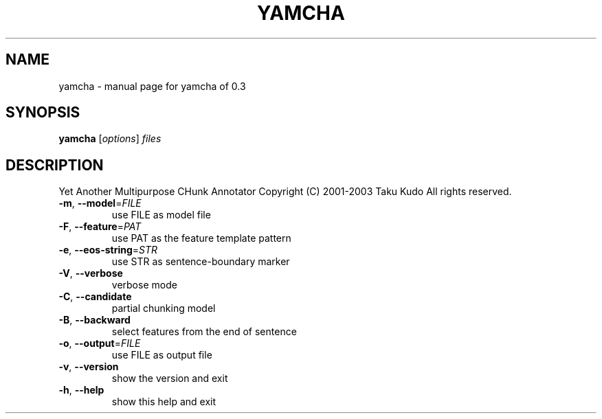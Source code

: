 .\" DO NOT MODIFY THIS FILE!  It was generated by help2man 1.23.
.TH YAMCHA "1" "March 2004" "yamcha of 0.3" YamCha
.SH NAME
yamcha \- manual page for yamcha of 0.3
.SH SYNOPSIS
.B yamcha
[\fIoptions\fR] \fIfiles\fR
.SH DESCRIPTION
Yet Another Multipurpose CHunk Annotator
Copyright (C) 2001-2003 Taku Kudo All rights reserved.
.TP
\fB\-m\fR, \fB\-\-model\fR=\fIFILE\fR
use FILE as model file
.TP
\fB\-F\fR, \fB\-\-feature\fR=\fIPAT\fR
use PAT as the feature template pattern
.TP
\fB\-e\fR, \fB\-\-eos\-string\fR=\fISTR\fR
use STR as sentence-boundary marker
.TP
\fB\-V\fR, \fB\-\-verbose\fR
verbose mode
.TP
\fB\-C\fR, \fB\-\-candidate\fR
partial chunking model
.TP
\fB\-B\fR, \fB\-\-backward\fR
select features from the end of sentence
.TP
\fB\-o\fR, \fB\-\-output\fR=\fIFILE\fR
use FILE as output file
.TP
\fB\-v\fR, \fB\-\-version\fR
show the version and exit
.TP
\fB\-h\fR, \fB\-\-help\fR
show this help and exit
